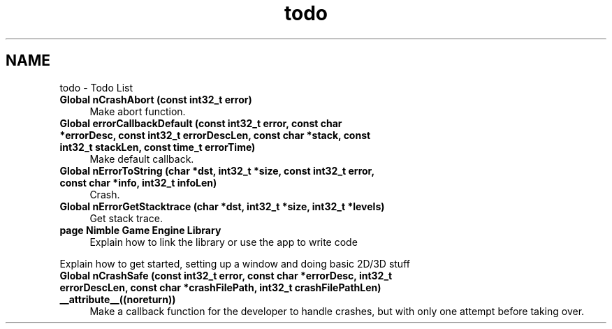 .TH "todo" 3 "Wed Aug 19 2020" "Version 0.1.0" "Nimble Game Engine Library" \" -*- nroff -*-
.ad l
.nh
.SH NAME
todo \- Todo List 

.IP "\fBGlobal \fBnCrashAbort\fP (const int32_t error)\fP" 1c
Make abort function\&.  
.IP "\fBGlobal \fBerrorCallbackDefault\fP (const int32_t error, const char *errorDesc, const int32_t errorDescLen, const char *stack, const int32_t stackLen, const time_t errorTime)\fP" 1c
Make default callback\&.  
.IP "\fBGlobal \fBnErrorToString\fP (char *dst, int32_t *size, const int32_t error, const char *info, int32_t infoLen)\fP" 1c
Crash\&.  
.IP "\fBGlobal \fBnErrorGetStacktrace\fP (char *dst, int32_t *size, int32_t *levels)\fP" 1c
Get stack trace\&.  
.IP "\fBpage \fBNimble Game Engine Library\fP \fP" 1c
Explain how to link the library or use the app to write code 
.PP
Explain how to get started, setting up a window and doing basic 2D/3D stuff 
.IP "\fBGlobal \fBnCrashSafe\fP (const int32_t error, const char *errorDesc, int32_t errorDescLen, const char *crashFilePath, int32_t crashFilePathLen) __attribute__((noreturn))\fP" 1c
Make a callback function for the developer to handle crashes, but with only one attempt before taking over\&. 
.PP

